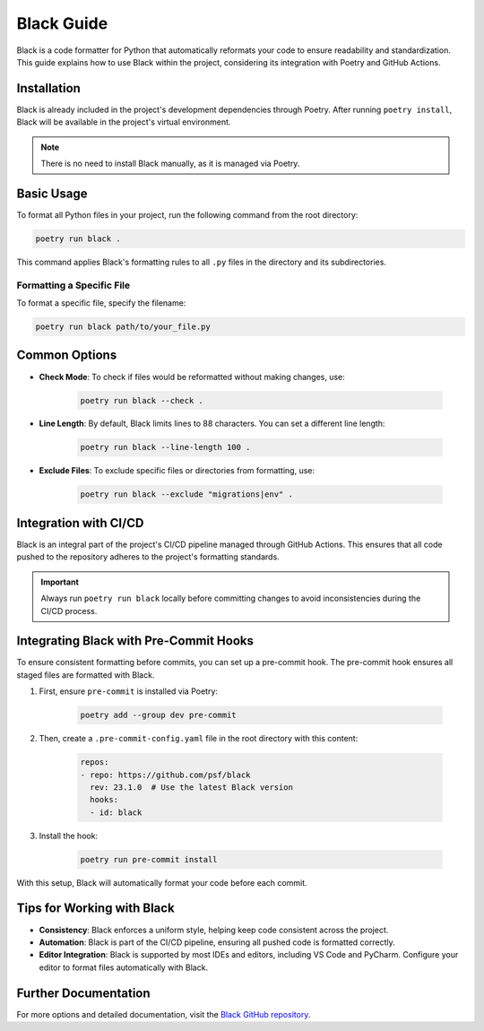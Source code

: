 Black Guide
==========================

Black is a code formatter for Python that automatically reformats your code to ensure readability and standardization. This guide explains how to use Black within the project, considering its integration with Poetry and GitHub Actions.

Installation
------------

Black is already included in the project's development dependencies through Poetry. After running ``poetry install``, Black will be available in the project's virtual environment.

.. note::

    There is no need to install Black manually, as it is managed via Poetry.


Basic Usage
-----------

To format all Python files in your project, run the following command from the root directory:

.. code-block:: bash

    poetry run black .

This command applies Black's formatting rules to all ``.py`` files in the directory and its subdirectories.

Formatting a Specific File
^^^^^^^^^^^^^^^^^^^^^^^^^^

To format a specific file, specify the filename:

.. code-block:: bash

    poetry run black path/to/your_file.py  


Common Options
--------------

- **Check Mode**: To check if files would be reformatted without making changes, use:

    .. code-block:: bash

        poetry run black --check .

- **Line Length**: By default, Black limits lines to 88 characters. You can set a different line length:

    .. code-block:: bash

        poetry run black --line-length 100 .

- **Exclude Files**: To exclude specific files or directories from formatting, use:

    .. code-block:: bash

        poetry run black --exclude "migrations|env" .


Integration with CI/CD
----------------------

Black is an integral part of the project's CI/CD pipeline managed through GitHub Actions. This ensures that all code pushed to the repository adheres to the project's formatting standards. 

.. important::

    Always run ``poetry run black`` locally before committing changes to avoid inconsistencies during the CI/CD process.


Integrating Black with Pre-Commit Hooks
---------------------------------------

To ensure consistent formatting before commits, you can set up a pre-commit hook. The pre-commit hook ensures all staged files are formatted with Black.

1. First, ensure ``pre-commit`` is installed via Poetry:

    .. code-block:: bash

        poetry add --group dev pre-commit

2. Then, create a ``.pre-commit-config.yaml`` file in the root directory with this content:

    .. code-block:: yaml

        repos:
        - repo: https://github.com/psf/black
          rev: 23.1.0  # Use the latest Black version
          hooks:
          - id: black

3. Install the hook:

    .. code-block:: bash

        poetry run pre-commit install

With this setup, Black will automatically format your code before each commit.

Tips for Working with Black
---------------------------

- **Consistency**: Black enforces a uniform style, helping keep code consistent across the project.
- **Automation**: Black is part of the CI/CD pipeline, ensuring all pushed code is formatted correctly.
- **Editor Integration**: Black is supported by most IDEs and editors, including VS Code and PyCharm. Configure your editor to format files automatically with Black.

Further Documentation
----------------------

For more options and detailed documentation, visit the `Black GitHub repository <https://github.com/psf/black>`_.
